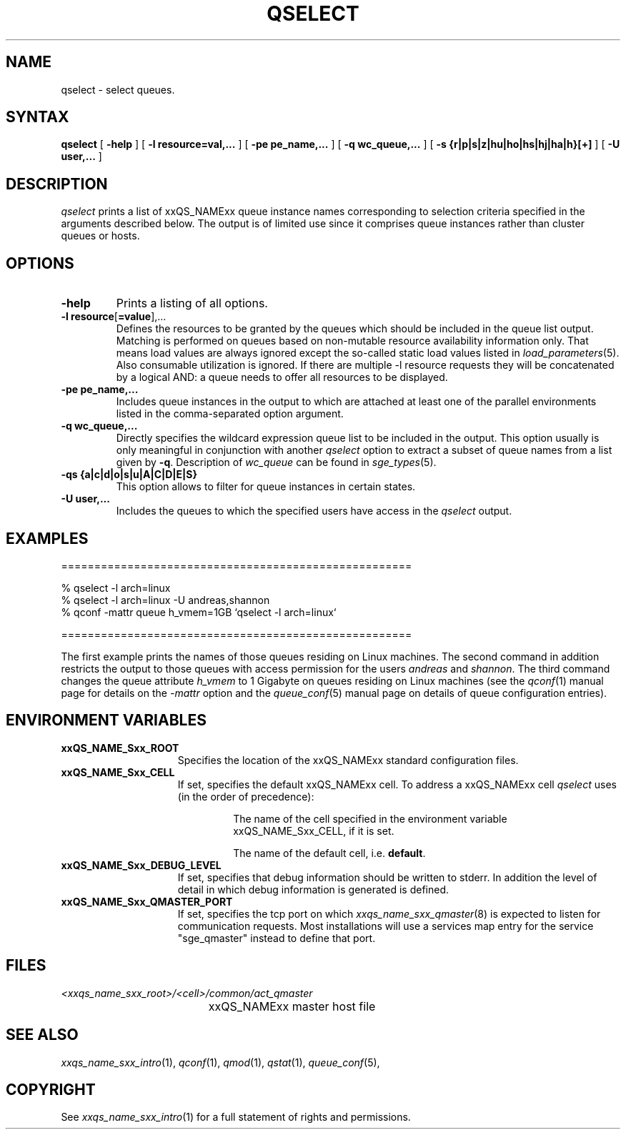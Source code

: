 '\" t
.\"___INFO__MARK_BEGIN__
.\"
.\" Copyright: 2004 by Sun Microsystems, Inc.
.\"
.\"___INFO__MARK_END__
.\"
.\"
.\" Some handy macro definitions [from Tom Christensen's man(1) manual page].
.\"
.de SB		\" small and bold
.if !"\\$1"" \\s-2\\fB\&\\$1\\s0\\fR\\$2 \\$3 \\$4 \\$5
..
.\" "
.de T		\" switch to typewriter font
.ft CW		\" probably want CW if you don't have TA font
..
.\"
.de TY		\" put $1 in typewriter font
.if t .T
.if n ``\c
\\$1\c
.if t .ft P
.if n \&''\c
\\$2
..
.\"
.de M		\" man page reference
\\fI\\$1\\fR\\|(\\$2)\\$3
..
.TH QSELECT 1 "2012-01-04" "xxRELxx" "xxQS_NAMExx User Commands"
.SH NAME
qselect \- select queues.
.\"
.\"
.SH SYNTAX
.B qselect
[
.B \-help
] [
.B \-l resource=val,...
] [
.B \-pe pe_name,...
] [
.B \-q wc_queue,...
] [
.B \-s {r|p|s|z|hu|ho|hs|hj|ha|h}[+]
] [
.B \-U user,...
]
.\"
.SH DESCRIPTION
.I qselect
prints a list of xxQS_NAMExx queue instance names corresponding to
selection criteria specified in the
arguments described below. The output is of limited use since it
comprises queue instances rather than cluster queues or hosts.
.\"
.\"
.SH OPTIONS
.\"
.IP "\fB\-help\fP"
Prints a listing of all options.
.\"
.IP "\fB\-l resource\fP[\fB=value\fP],..."
Defines the resources to be granted by the queues which should be 
included in the queue list output. Matching is performed on 
queues based on non-mutable resource availability information only. 
That means load values are always ignored except the so-called static 
load values listed in
.M load_parameters 5 .
Also consumable utilization is ignored.
If there are multiple \-l resource requests they will be concatenated by
a logical AND: a queue needs to offer all resources to be displayed.
.\"
.IP "\fB\-pe pe_name,...\fP"
Includes queue instances in the output to which are attached at least
one of the parallel environments listed in the comma-separated option
argument.
.\"
.IP "\fB\-q wc_queue,...\fP"
Directly specifies the wildcard expression queue list to be included in the output. 
This option usually is only meaningful in conjunction with another
.I qselect
option to extract a subset of queue names from a list given by \fB\-q\fP.
Description of \fIwc_queue\fP can be found in
.M sge_types 5 .
.\"
.IP "\fB\-qs {a|c|d|o|s|u|A|C|D|E|S}\fP"
This option allows to filter for queue instances in certain states.
.\"
.IP "\fB\-U user,...\fP"
Includes the queues to which the specified users have access in the
.I qselect 
output.
.\"
.\"
.SH "EXAMPLES"
.nf

=====================================================

% qselect \-l arch=linux
% qselect \-l arch=linux \-U andreas,shannon
% qconf \-mattr queue h_vmem=1GB `qselect \-l arch=linux`

=====================================================

.fi
The first example prints the names of those queues residing on Linux 
machines. The second command in addition restricts the output to those 
queues with access permission for the users
\fIandreas\fP and \fIshannon\fP. The third command changes the queue
attribute \fIh_vmem\fP to 1 Gigabyte on queues residing on Linux machines
(see the
.M qconf 1
manual page for details on the \fI\-mattr\fP option and the
.M queue_conf 5
manual page on details of queue configuration entries).
.\"
.\"
.SH "ENVIRONMENT VARIABLES"
.\" 
.IP "\fBxxQS_NAME_Sxx_ROOT\fP" 1.5i
Specifies the location of the xxQS_NAMExx standard configuration
files.
.\"
.IP "\fBxxQS_NAME_Sxx_CELL\fP" 1.5i
If set, specifies the default xxQS_NAMExx cell. To address a xxQS_NAMExx
cell
.I qselect
uses (in the order of precedence):
.sp 1
.RS
.RS
The name of the cell specified in the environment 
variable xxQS_NAME_Sxx_CELL, if it is set.
.sp 1
The name of the default cell, i.e. \fBdefault\fP.
.sp 1
.RE
.RE
.\"
.IP "\fBxxQS_NAME_Sxx_DEBUG_LEVEL\fP" 1.5i
If set, specifies that debug information
should be written to stderr. In addition the level of
detail in which debug information is generated is defined.
.\"
.IP "\fBxxQS_NAME_Sxx_QMASTER_PORT\fP" 1.5i
If set, specifies the tcp port on which
.M xxqs_name_sxx_qmaster 8
is expected to listen for communication requests.
Most installations will use a services map entry for the
service "sge_qmaster" instead to define that port.
.\"
.\"
.SH FILES
.nf
.ta \w'<xxqs_name_sxx_root>/     'u
\fI<xxqs_name_sxx_root>/<cell>/common/act_qmaster\fP
	xxQS_NAMExx master host file
.fi
.\"
.\"
.SH "SEE ALSO"
.M xxqs_name_sxx_intro 1 ,
.M qconf 1 ,
.M qmod 1 ,
.M qstat 1 ,
.M queue_conf 5 ,
.\"
.\"
.SH "COPYRIGHT"
See
.M xxqs_name_sxx_intro 1
for a full statement of rights and permissions.
